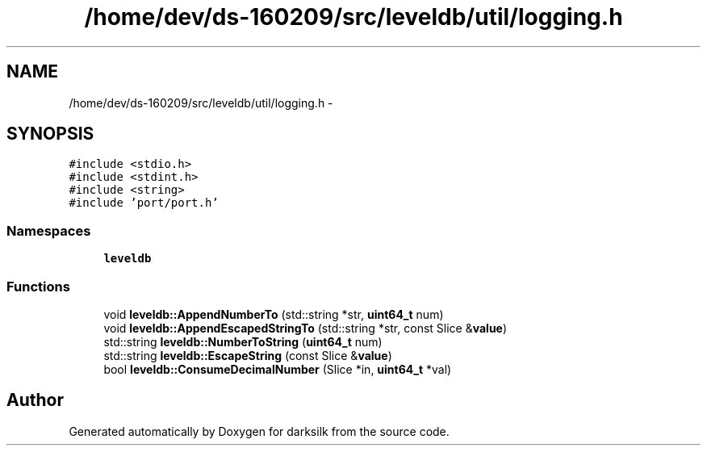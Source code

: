 .TH "/home/dev/ds-160209/src/leveldb/util/logging.h" 3 "Wed Feb 10 2016" "Version 1.0.0.0" "darksilk" \" -*- nroff -*-
.ad l
.nh
.SH NAME
/home/dev/ds-160209/src/leveldb/util/logging.h \- 
.SH SYNOPSIS
.br
.PP
\fC#include <stdio\&.h>\fP
.br
\fC#include <stdint\&.h>\fP
.br
\fC#include <string>\fP
.br
\fC#include 'port/port\&.h'\fP
.br

.SS "Namespaces"

.in +1c
.ti -1c
.RI " \fBleveldb\fP"
.br
.in -1c
.SS "Functions"

.in +1c
.ti -1c
.RI "void \fBleveldb::AppendNumberTo\fP (std::string *str, \fBuint64_t\fP num)"
.br
.ti -1c
.RI "void \fBleveldb::AppendEscapedStringTo\fP (std::string *str, const Slice &\fBvalue\fP)"
.br
.ti -1c
.RI "std::string \fBleveldb::NumberToString\fP (\fBuint64_t\fP num)"
.br
.ti -1c
.RI "std::string \fBleveldb::EscapeString\fP (const Slice &\fBvalue\fP)"
.br
.ti -1c
.RI "bool \fBleveldb::ConsumeDecimalNumber\fP (Slice *in, \fBuint64_t\fP *val)"
.br
.in -1c
.SH "Author"
.PP 
Generated automatically by Doxygen for darksilk from the source code\&.
